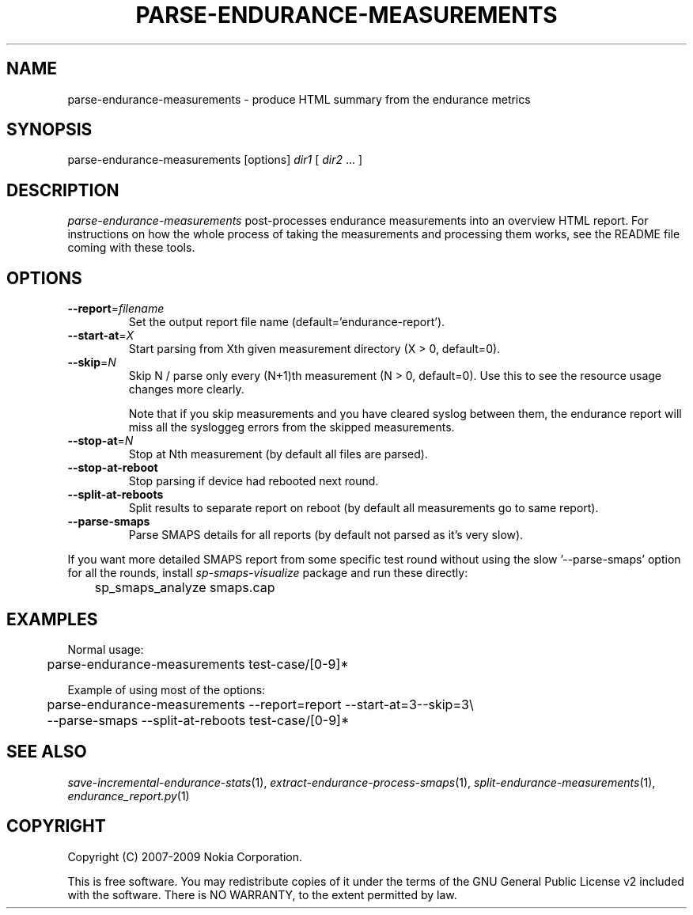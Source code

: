 .TH PARSE-ENDURANCE-MEASUREMENTS 1 "2009-10-26" "sp-endurance"
.SH NAME
parse-endurance-measurements - produce HTML summary from the endurance metrics
.SH SYNOPSIS
parse-endurance-measurements [options] \fIdir1\fP [ \fIdir2\fP ... ]
.SH DESCRIPTION
\fIparse-endurance-measurements\fP post-processes endurance measurements
into an overview HTML report.  For instructions on how the whole process
of taking the measurements and processing them works, see the README
file coming with these tools.
.SH OPTIONS
.TP
\fB--report\fP=\fIfilename\fP
Set the output report file name (default='endurance-report').
.TP
\fB--start-at\fP=\fIX\fP
Start parsing from Xth given measurement directory (X > 0, default=0).
.TP
\fB--skip\fP=\fIN\fP
Skip N / parse only every (N+1)th measurement (N > 0, default=0).
Use  this to see the resource usage changes more clearly.
.IP
Note that if you skip measurements and you have cleared syslog between
them, the endurance report will miss all the sysloggeg errors from
the skipped measurements.
.TP
\fB--stop-at\fP=\fIN\fP
Stop at Nth measurement (by default all files are parsed).
.TP
\fB--stop-at-reboot\fP
Stop parsing if device had rebooted next round.
.TP
\fB--split-at-reboots\fP
Split results to separate report on reboot
(by default all measurements go to same report).
.TP
\fB--parse-smaps\fP
Parse SMAPS details for all reports
(by default not parsed as it's very slow).
.PP
If you want more detailed SMAPS report from some specific test round
without using the slow '--parse-smaps' option for all the rounds,
install \fIsp-smaps-visualize\fP package and run these directly:
.br
	sp_smaps_analyze smaps.cap
.SH EXAMPLES
Normal usage:
.br
	parse-endurance-measurements test-case/[0-9]*
.PP
Example of using most of the options:
.br
	parse-endurance-measurements --report=report --start-at=3--skip=3\\
.br
	  --parse-smaps --split-at-reboots test-case/[0-9]*
.SH SEE ALSO
.IR save-incremental-endurance-stats (1),
.IR extract-endurance-process-smaps (1),
.IR split-endurance-measurements (1),
.IR endurance_report.py (1)
.SH COPYRIGHT
Copyright (C) 2007-2009 Nokia Corporation.
.PP
This is free software.  You may redistribute copies of it under the
terms of the GNU General Public License v2 included with the software.
There is NO WARRANTY, to the extent permitted by law.

